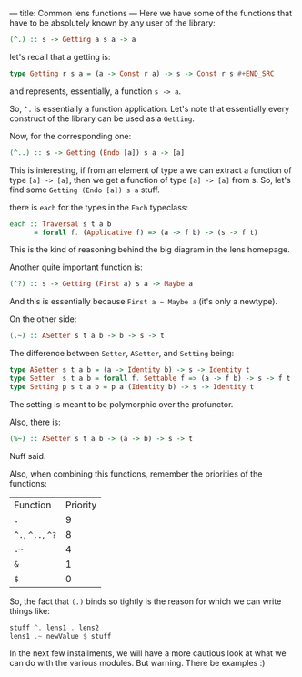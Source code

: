 ---
title: Common lens functions
---
Here we have some of the functions that have to be absolutely known by any user of the library:

#+BEGIN_SRC haskell
(^.) :: s -> Getting a s a -> a
#+END_SRC

let's recall that a getting is:
#+BEGIN_SRC haskell
type Getting r s a = (a -> Const r a) -> s -> Const r s #+END_SRC
#+END_SRC
and represents, essentially, a function =s -> a=.

So, =^.= is essentially a function application. Let's note that essentially
every construct of the library can be used as a =Getting=.

Now, for the corresponding one:
#+BEGIN_SRC haskell
(^..) :: s -> Getting (Endo [a]) s a -> [a]
#+END_SRC

This is interesting, if from an element of type =a= we can extract a function of
type =[a] -> [a]=, then we get a function of type =[a] -> [a]= from s. So, let's
find some =Getting (Endo [a]) s a= stuff.

there is =each= for the types in the =Each= typeclass:
#+BEGIN_SRC haskell
each :: Traversal s t a b
      = forall f. (Applicative f) => (a -> f b) -> (s -> f t)
#+END_SRC

This is the kind of reasoning behind the big diagram in the lens homepage.

Another quite important function is:
#+BEGIN_SRC haskell
(^?) :: s -> Getting (First a) s a -> Maybe a
#+END_SRC

And this is essentially because =First a ~ Maybe a= (it's only a newtype).

On the other side:
#+BEGIN_SRC haskell
(.~) :: ASetter s t a b -> b -> s -> t
#+END_SRC

The difference between =Setter=, =ASetter=, and =Setting= being:
#+BEGIN_SRC haskell
type ASetter s t a b = (a -> Identity b) -> s -> Identity t 
type Setter  s t a b = forall f. Settable f => (a -> f b) -> s -> f t
type Setting p s t a b = p a (Identity b) -> s -> Identity t 
#+END_SRC

The setting is meant to be polymorphic over the profunctor.

Also, there is:
#+BEGIN_SRC haskell
(%~) :: ASetter s t a b -> (a -> b) -> s -> t
#+END_SRC
Nuff said.

Also, when combining this functions, remember the priorities of the functions:
| Function          | Priority |
| =.=               |        9 |
| =^.=, =^..=, =^?= |        8 |
| =.~=              |        4 |
| =&=               |        1 |
| =$=               |        0 |

So, the fact that =(.)= binds so tightly is the reason for which we can write things like:
#+BEGIN_SRC haskell
stuff ^. lens1 . lens2
lens1 .~ newValue $ stuff
#+END_SRC

In the next few installments, we will have a more cautious look at what we can do with the various modules.
But warning. There be examples :)
